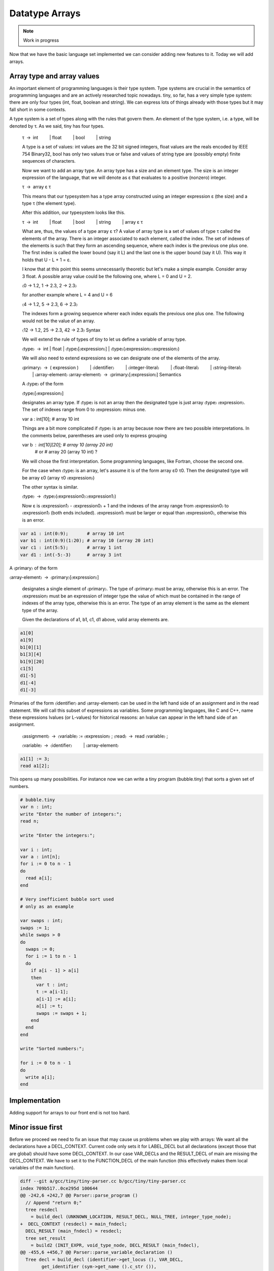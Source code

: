 ***************
Datatype Arrays
***************

.. note:: 
  Work in progress


Now that we have the basic language set implemented we can consider adding new features to it. Today we will add arrays.

Array type and array values
===========================

An important element of programming languages is their type system. Type systems are crucial in the semantics of programming languages and are an actively researched topic nowadays. tiny, so far, has a very simple type system: there are only four types (int, float, boolean and string). We can express lots of things already with those types but it may fall short in some contexts.

A type system is a set of types along with the rules that govern them. An element of the type system, i.e. a type, will be denoted by τ. As we said, tiny has four types.

  τ → int
     | float
     | bool
     | string

  A type is a set of values: int values are the 32 bit signed integers, float values are the reals encoded by IEEE 754 Binary32, bool has only two values true or false and values of string type are (possibly empty) finite sequences of characters.

  Now we want to add an array type. An array type has a size and an element type. The size is an integer expression of the language, that we will denote as ε that evaluates to a positive (nonzero) integer.

  τ → array ε τ

  This means that our typesystem has a type array constructed using an integer expression ε (the size) and a type τ (the element type).

  After this addition, our typesystem looks like this.

  τ → int
     | float
     | bool
     | string
     | array ε τ

  What are, thus, the values of a type array ε τ? A value of array type is a set of values of type τ called the elements of the array. There is an integer associated to each element, called the index. The set of indexes of the elements is such that they form an ascending sequence, where each index is the previous one plus one. The first index is called the lower bound (say it L) and the last one is the upper bound (say it U). This way it holds that U - L + 1 = ε.

  I know that at this point this seems unnecessarily theoretic but let's make a simple example. Consider array 3 float. A possible array value could be the following one, where L = 0 and U = 2.

  〈0 → 1.2, 1 → 2.3, 2 → 2.3〉

  for another example where L = 4 and U = 6

  〈4 → 1.2, 5 → 2.3, 6 → 2.3〉

  The indexes form a growing sequence wherer each index equals the previous one plus one. The following would not be the value of an array.

  〈12 → 1.2, 25 → 2.3, 42 → 2.3〉
  Syntax

  We will extend the rule of types of tiny to let us define a variable of array type.

  〈type〉 → int | float | 〈type〉[〈expression〉] | 〈type〉(〈expression〉:〈expression〉)

  We will also need to extend expressions so we can designate one of the elements of the array.

  〈primary〉 → ( expression )
     | 〈identifier〉
     | 〈integer-literal〉
     | 〈float-literal〉
     | 〈string-literal〉
     | 〈array-element〉
  〈array-element〉 → 〈primary〉[〈expression〉]
  Semantics

  A 〈type〉 of the form

  〈type〉[〈expression〉]

  designates an array type. If 〈type〉 is not an array then the designated type is just array 〈type〉 〈expression〉. The set of indexes range from 0 to 〈expression〉 minus one.

  var a : int[10];       # array 10 int

  Things are a bit more complicated if 〈type〉 is an array because now there are two possible interpretations. In the comments below, parentheses are used only to express grouping

  var b : int[10][20];  # array 10 (array 20 int)
                        #    or
                        # array 20 (array 10 int) ?

  We will chose the first interpretation. Some programming languages, like Fortran, choose the second one.

  For the case when 〈type〉 is an array, let's assume it is of the form array ε0 τ0. Then the designated type will be array ε0 (array τ0 〈expression〉)

  The other syntax is similar.

  〈type〉 → 〈type〉(〈expression0〉:〈expression1〉)

  Now ε is 〈expression1〉 - 〈expression0〉 + 1 and the indexes of the array range from 〈expression0〉 to 〈expression1〉 (both ends included). 〈expression1〉 must be larger or equal than 〈expression0〉, otherwise this is an error.

.. code-block:: c

  var a1 : int(0:9);       # array 10 int
  var b1 : int(0:9)(1:20); # array 10 (array 20 int)
  var c1 : int(5:5);       # array 1 int
  var d1 : int(-5:-3)      # array 3 int

A 〈primary〉 of the form

〈array-element〉 → 〈primary〉[〈expression〉]

  designates a single element of 〈primary〉. The type of 〈primary〉 must be array, otherwise this is an error. The 〈expression〉 must be an expression of integer type the value of which must be contained in the range of indexes of the array type, otherwise this is an error. The type of an array element is the same as the element type of the array.

  Given the declarations of a1, b1, c1, d1 above, valid array elements are.

.. code-block:: c

  a1[0]
  a1[9]
  b1[0][1]
  b1[3][4]
  b1[9][20]
  c1[5]
  d1[-5]
  d1[-4]
  d1[-3]

Primaries of the form 〈identifier〉 and 〈array-element〉 can be used in the left hand side of an assignment and in the read statement. We will call this subset of expressions as variables. Some programming languages, like C and C++, name these expressions lvalues (or L-values) for historical reasons: an lvalue can appear in the left hand side of an assignment.

  〈assignment〉 → 〈variable〉 := 〈expression〉 ;
  〈read〉 → read 〈variable〉 ;

  〈variable〉 → 〈identifier〉
     | 〈array-element〉

.. code-block:: c
  
  a1[1] := 3;
  read a1[2];

This opens up many possibilities. For instance now we can write a tiny program (bubble.tiny) that sorts a given set of numbers.

.. code-block:: c
  
  # bubble.tiny
  var n : int;
  write "Enter the number of integers:";
  read n;

  write "Enter the integers:";

  var i : int;
  var a : int[n];
  for i := 0 to n - 1
  do
    read a[i];
  end

  # Very inefficient bubble sort used
  # only as an example

  var swaps : int;
  swaps := 1;
  while swaps > 0
  do
    swaps := 0;
    for i := 1 to n - 1
    do
      if a[i - 1] > a[i]
      then
        var t : int;
        t := a[i-1];
        a[i-1] := a[i];
        a[i] := t;
        swaps := swaps + 1;
      end
    end 
  end

  write "Sorted numbers:";

  for i := 0 to n - 1
  do
    write a[i];
  end

Implementation
==============

Adding support for arrays to our front end is not too hard.

Minor issue first
=================

Before we proceed we need to fix an issue that may cause us problems when we play with arrays: We want all the declarations have a DECL_CONTEXT. Current code only sets it for LABEL_DECL but all declarations (except those that are global) should have some DECL_CONTEXT. In our case VAR_DECLs and the RESULT_DECL of main are missing the DECL_CONTEXT. We have to set it to the FUNCTION_DECL of the main function (this effectively makes them local variables of the main function).

.. code-block:: shell-session

  diff --git a/gcc/tiny/tiny-parser.cc b/gcc/tiny/tiny-parser.cc
  index 709b517..0ce295d 100644
  @@ -242,6 +242,7 @@ Parser::parse_program ()
    // Append "return 0;"
    tree resdecl
      = build_decl (UNKNOWN_LOCATION, RESULT_DECL, NULL_TREE, integer_type_node);
  +  DECL_CONTEXT (resdecl) = main_fndecl;
    DECL_RESULT (main_fndecl) = resdecl;
    tree set_result
      = build2 (INIT_EXPR, void_type_node, DECL_RESULT (main_fndecl),
  @@ -455,6 +456,7 @@ Parser::parse_variable_declaration ()
    Tree decl = build_decl (identifier->get_locus (), VAR_DECL,
          get_identifier (sym->get_name ().c_str ()),
          type_tree.get_tree ());
  +  DECL_CONTEXT (decl.get_tree()) = main_fndecl;
  
    gcc_assert (!stack_var_decl_chain.empty ());
    stack_var_decl_chain.back ().append (decl);

Lexer
=====

For the lexer we only have to add three tokens [ and ]. The remaining punctuation required for arrays (, ) and : were already in tiny.

.. code-block:: shell-session

  diff --git a/gcc/tiny/tiny-token.h b/gcc/tiny/tiny-token.h
  index d469980..2d81386 100644
  @@ -40,6 +40,8 @@ namespace Tiny
    TINY_TOKEN (INTEGER_LITERAL, "integer literal")                              \
    TINY_TOKEN (REAL_LITERAL, "real literal")                                    \
    TINY_TOKEN (STRING_LITERAL, "string literal")                                \
  +  TINY_TOKEN (LEFT_SQUARE, "[")                                                \
  +  TINY_TOKEN (RIGHT_SQUARE, "]")                                               \
                                                                                  \
    TINY_TOKEN_KEYWORD (AND, "and")                                              \
    TINY_TOKEN_KEYWORD (DO, "do")                                                \

  diff --git a/gcc/tiny/tiny-lexer.cc b/gcc/tiny/tiny-lexer.cc
  index 1b9c8be..b67470d 100644
  @@ -223,6 +223,12 @@ Lexer::build_token ()
        }
      continue;
      break;
  +	case '[':
  +	  current_column++;
  +	  return Token::make (LEFT_SQUARE, loc);
  +	case ']':
  +	  current_column++;
  +	  return Token::make (RIGHT_SQUARE, loc);
    }
  
        // ***************************


Parser
======

Array type
----------

First let's see how to parse a type that designates an array. In member function Parser::parse_type we cannot just return the parsed type. Instead we will keep it.

.. code-block:: diff
  
  @@ -517,24 +534,91 @@ Parser::parse_type ()
  {
  
    const_TokenPtr t = lexer.peek_token ();
  
  +  Tree type;
  +
    switch (t->get_id ())
      {
      case Tiny::INT:
        lexer.skip_token ();
  -      return integer_type_node;
  +      type = integer_type_node;
        break;
      case Tiny::FLOAT:
        lexer.skip_token ();
  -      return float_type_node;
  +      type = float_type_node;
        break;
      default:
        unexpected_token (t);
        return Tree::error ();
        break;
      }

Now we will start parsing the indexes ranges. We will have a list of pairs of expressions, each pair denoting the lower and the upper indexes of the array type. For arrays of the form [e] we will set the lower bound to zero and the upper bound to the e - 1. For arrays of the form (e0:e1), the lower and the upper will be e0 and e1 respectively.

.. code-block:: diff
  
  +
  +  typedef std::vector<std::pair<Tree, Tree> > Dimensions;
  +  Dimensions dimensions;
  +
  +  t = lexer.peek_token ();
  +  while (t->get_id () == Tiny::LEFT_PAREN || t->get_id () == Tiny::LEFT_SQUARE)
  +    {
  +      lexer.skip_token ();
  +
  +      Tree lower_bound, upper_bound;
  +      if (t->get_id () == Tiny::LEFT_SQUARE)
  +	{
  +	  Tree size = parse_integer_expression ();
  +	  skip_token (Tiny::RIGHT_SQUARE);
  +
  +	  lower_bound = Tree (build_int_cst_type (integer_type_node, 0),
  +			      size.get_locus ());
  +	  upper_bound
  +	    = build_tree (MINUS_EXPR, size.get_locus (), integer_type_node,
  +			  size, build_int_cst (integer_type_node, 1));
  +
  +	}
  +      else if (t->get_id () == Tiny::LEFT_PAREN)
  +	{
  +	  lower_bound = parse_integer_expression ();
  +	  skip_token (Tiny::COLON);
  +
  +	  upper_bound = parse_integer_expression ();
  +	  skip_token (Tiny::RIGHT_PAREN);
  +	}
  +      else
  +	{
  +	  gcc_unreachable ();
  +	}
  +
  +      dimensions.push_back (std::make_pair (lower_bound, upper_bound));
  +      t = lexer.peek_token ();
  +    }

Now we can start building the array type.

.. code-block:: diff
  :lineno-start: 1

  +  for (Dimensions::reverse_iterator it = dimensions.rbegin ();
  +       it != dimensions.rend (); it++)
  +    {
  +      it->first = Tree (fold (it->first.get_tree ()), it->first.get_locus ());
  +      it->second
  +	= Tree (fold (it->second.get_tree ()), it->second.get_locus ());
  +
  +      Tree range_type
  +	= build_range_type (integer_type_node, it->first.get_tree (),
  +			    it->second.get_tree ());
  +      type = build_array_type (type.get_tree (), range_type.get_tree ());
  +    }
  +
  +  return type;

Due to the semantics of the array types described above, we have to traverse the list in reverse order. We get the lower and upper expressions and we fold it (lines 4 to 5). This GCC function will attempt to simplify the expression if possible. For instance 1+2*3 will become 7. Now we build a GCC range type. A range type is a type the values of which are integers in the specified range. In this case we use the lower and the upper to create the range type (lines 8 to 10). A range type is represented as a GENERIC tree with tree code RANGE_TYPE. Once we have this range type, we take the current type (which may be at this point an integer type, a float type or another array type) and the range type to build an array type (line 11). An array type is represented as a GENERIC tree with three code ARRAY_TYPE.

.. note::
  Note that we currently do not check that the ε of the array type is actually a positive, nonzero, integer value. If the bounds of the array are constant, such error can be detected at compile time (the earlier an error is detected the better). If the bounds are non-constant then the semantics of the language should specify what to do during the execution of the program. Tiny semantics simply say that it is an error. Since we have not clarified what "to be an error" is, we will not do anything special yet.

Array element
-------------

Now we have to add support for array elements in expressions. Recall that we use a Pratt parser to recognize them. We can recognize an array element by just acting as if [ were a binary operation with very high priority.

.. code-block:: shell-session
  
  diff --git a/gcc/tiny/tiny-parser.cc b/gcc/tiny/tiny-parser.cc
  index 0ce295d..37c6397 100644
  @@ -1157,6 +1220,8 @@ enum binding_powers
    // Highest priority
    LBP_HIGHEST = 100,
  
  +  LBP_ARRAY_REF = 80,
  +
    LBP_UNARY_PLUS = 50,  // Used only when the null denotation is +
    LBP_UNARY_MINUS = LBP_UNARY_PLUS, // Used only when the null denotation is -

  @@ -1189,6 +1254,8 @@ Parser::left_binding_power (const_TokenPtr token)
  {
    switch (token->get_id ())
      {
  +    case Tiny::LEFT_SQUARE:
  +      return LBP_ARRAY_REF;

This will require a binary handler, like other infix operators.

.. code-block:: diff
  
  @@ -116,7 +117,9 @@ private:
    BINARY_HANDLER (greater_equal, GREATER_OR_EQUAL)                             \
                                                                                  \
    BINARY_HANDLER (logical_and, AND)                                            \
  -  BINARY_HANDLER (logical_or, OR)
  +  BINARY_HANDLER (logical_or, OR)                                              \
  +                                                                               \
  +  BINARY_HANDLER (array_ref, LEFT_SQUARE)
  
  #define BINARY_HANDLER(name, _)                                                \
    Tree binary_##name (const_TokenPtr tok, Tree left);

The binary handler is actually rather straightforward.

.. code-block:: c
  :lineno-start: 1

  Tree Parser::binary_array_ref(const const_TokenPtr tok, Tree left) {
    Tree right = parse_integer_expression();
    if (right.is_error())
      return Tree::error();

    if (!skip_token(Tiny::RIGHT_SQUARE))
      return Tree::error();

    if (!is_array_type(left.get_type())) {
      error_at(left.get_locus(), "does not have array type");
      return Tree::error();
    }

    Tree element_type = TREE_TYPE(left.get_type().get_tree());

    return build_tree(ARRAY_REF, tok->get_locus(), element_type, left, right,
                      Tree(), Tree());
  }

Recall that a binary handler has the lexer positioned right after the infix operator. This means that we have already consumed [. So we have to parse the integer expression enclosed by the square brackets (line 4). Recall that any token unknown to the Pratt parser has the lowest possible binding power, this means that parsing the integer expression will stop when it encounters the ]. This behaviour is actually the one we want. We still have to consume the ] (line 8). Now we verify if the left operand has array type (line 9). If it does not, this is an error. If it does, we compute the type of the array element. To do this we have to use the accessor TREE_TYPE from GCC which given an ARRAY_TYPE will return its element type (line 14). Finally we build the GENERIC tree ARRAY_REF that repreents an access the array element (line 16).

Checking if a tree in GENERIC represents an array type is done using this auxiliar function.

.. code-block:: c
  
  bool
  is_array_type (Tree type)
  {
    gcc_assert (TYPE_P (type.get_tree ()));
    return type.get_tree_code () == ARRAY_TYPE;
  }

Likewise with ε, we are not verifying that the expression of the array element evaluates to an integer contained in the range of indexes of the declared array. Recall that the semantics of tiny are not complete enough regarding errors.

Final touches
-------------

As we said above we allow variables and array elements in the expression of a read statement and in the left hand side of an assignment. Let's first create a couple of functions that expression r that check this for us.

.. code-block:: c
  
  Tree
  Parser::parse_expression_naming_variable ()
  {
    Tree expr = parse_expression ();
    if (expr.is_error ())
      return expr;

    if (expr.get_tree_code () != VAR_DECL && expr.get_tree_code () != ARRAY_REF)
      {
        error_at (expr.get_locus (),
      "does not designate a variable or array element");
        return Tree::error ();
      }
    return expr;
  }

  Tree
  Parser::parse_lhs_assignment_expression ()
  {
    return parse_expression_naming_variable();
  }

Since we allow the same thing in both cases, parse_lhs_assignment_expression just forwards to parse_expression_naming_variable. Now we can update parse_assignment.

.. code-block:: diff
  
  @@ -572,24 +656,11 @@
  Tree
  Parser::parse_assignment_statement ()
  {
  -  const_TokenPtr identifier = expect_token (Tiny::IDENTIFIER);
  -  if (identifier == NULL)
  -    {
  -      skip_after_semicolon ();
  -      return Tree::error ();
  -    }
  -
  -  SymbolPtr sym
  -    = query_variable (identifier->get_str (), identifier->get_locus ());
  -  if (sym == NULL)
  -    {
  -      skip_after_semicolon ();
  -      return Tree::error ();
  -    }
  +  Tree variable = parse_lhs_assignment_expression ();
  
  -  gcc_assert (!sym->get_tree_decl ().is_null ());
  -  Tree var_decl = sym->get_tree_decl ();
  +  if (variable.is_error ())
  +    return Tree::error ();
  
    const_TokenPtr assig_tok = expect_token (Tiny::ASSIG);
    if (assig_tok == NULL)
  @@ -606,18 +677,17 @@ Parser::parse_assignment_statement ()
  
    skip_token (Tiny::SEMICOLON);
  
  -  if (var_decl.get_type () != expr.get_type ())
  +  if (variable.get_type () != expr.get_type ())
      {
        error_at (first_of_expr->get_locus (),
  -		"cannot assign value of type %s to variable '%s' of type %s",
  -		print_type (expr.get_type ()), sym->get_name ().c_str (),
  -		print_type (var_decl.get_type ()));
  +		"cannot assign value of type %s to a variable of type %s",
  +		print_type (expr.get_type ()),
  +		print_type (variable.get_type ()));
        return Tree::error ();
      }
  
    Tree assig_expr = build_tree (MODIFY_EXPR, assig_tok->get_locus (),
  -				void_type_node, var_decl, expr);
  +				void_type_node, variable, expr);
  
    return assig_expr;
  }

Language hook
-------------

If we want to use arrays with non-constant size, GCC will invoke a language hook when internally computing the size of the array. This is for those cases where the language supports variable-sized types in a global scope. In this case the hook must return true, false otherwise.

Since in tiny where everything is conceptually inside an implicit main function, the binding must return false.

Our hook, currently crashes the compiler, so we need to adjust it first. Recall that this hook is in tiny1.cc.

.. code-block:: diff
  
  diff --git a/gcc/tiny/tiny1.cc b/gcc/tiny/tiny1.cc
  index dcd6f45..3a92eaa 100644
  @@ -159,8 +159,7 @@ tiny_langhook_builtin_function (tree decl)
  static bool
  tiny_langhook_global_bindings_p (void)
  {
  -  gcc_unreachable ();
  -  return true;
  +  return false;
  }

Trying it
=========

.. code-block:: c
  
  # array.tiny
  var a : int[10];

  a[1] := 11;
  a[2] := 22;

  write a[1];
  write a[2];

  var b : int(2:4);

  b[2] := 55;
  b[3] := 66;
  b[4] := 77;

  write b[2];
  write b[3];
  write b[4];

.. code-block:: shell-session
  
  $ gcctiny -o array array.tiny
  $ ./array 
  11
  22
  55
  66
  77

.. code-block:: c
  
  # matrix.tiny
  var a : int[10][20];

  a[1][2] := 11;
  a[2][3] := 22;

  write a[1][2];
  write a[2][3];

.. code-block:: shell-session
  
  $ gcctiny -o matrix matrix.tiny
  $ ./matrix 
  11
  22

Let's try the bubble.tiny program shown earlier.

.. code-block:: shell-session
  
  $ gcctiny -o bubble bubble.tiny
  $ ./bubble 
  Enter the number of integers:
  4
  Enter the integers:
  1 3 2 4
  Sorted numbers:
  1
  2
  3
  4

Yay!

That's all for today.
